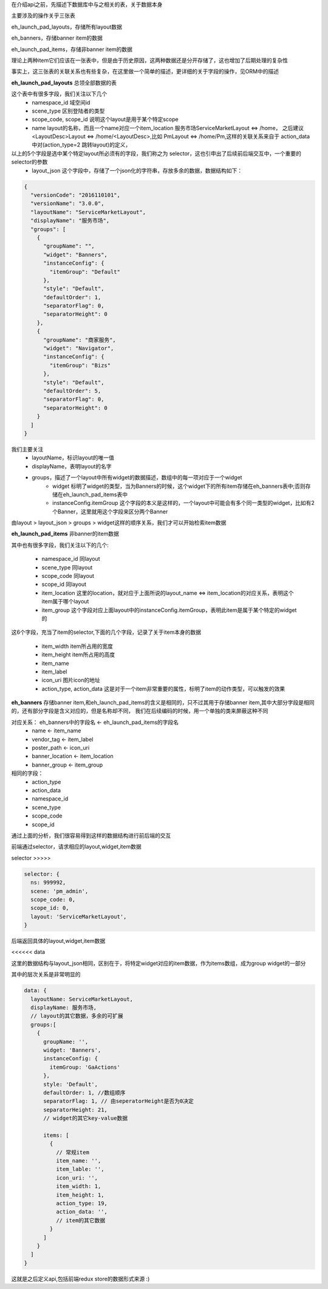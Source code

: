 在介绍api之前，先描述下数据库中与之相关的表，关于数据本身

主要涉及的操作关乎三张表

eh_launch_pad_layouts，存储所有layout数据

eh_banners，存储banner item的数据

eh_launch_pad_items，存储非banner item的数据

理论上两种item它们应该在一张表中，但是由于历史原因，这两种数据还是分开存储了，这也增加了后期处理的复杂性

事实上，这三张表的关联关系也有些复杂，在这里做一个简单的描述，更详细的关于字段的操作，见ORM中的描述

**eh_launch_pad_layouts**
总领全部数据的表

这个表中有很多字段，我们关注以下几个
   * namespace_id 域空间id
   * scene_type   区别登陆者的类型
   * scope_code, scope_id   说明这个layout是用于某个特定scope
   * name       layout的名称，而且一个name对应一个item_location 服务市场ServiceMarketLayout <=> /home， 之后建议 <LayoutDesc>Layout <=> /home/<LayoutDesc>,比如  PmLayout <=> /home/Pm,这样的关联关系来自于 action_data 中对(action_type=2 跳转layout)的定义，

以上的5个字段是选中某个特定layout所必须有的字段，我们称之为 selector，这也引申出了后续前后端交互中，一个重要的selector的参数
   * layout_json 这个字段中，存储了一个json化的字符串，存放多余的数据，数据结构如下：

.. code-block:: javascript

   {
     "versionCode": "2016110101",
     "versionName": "3.0.0",
     "layoutName": "ServiceMarketLayout",
     "displayName": "服务市场",
     "groups": [
       {
         "groupName": "",
         "widget": "Banners",
         "instanceConfig": {
           "itemGroup": "Default"
         },
         "style": "Default",
         "defaultOrder": 1,
         "separatorFlag": 0,
         "separatorHeight": 0
       },
       {
         "groupName": "商家服务",
         "widget": "Navigator",
         "instanceConfig": {
           "itemGroup": "Bizs"
         },
         "style": "Default",
         "defaultOrder": 5,
         "separatorFlag": 0,
         "separatorHeight": 0
       }
     ]
   }

我们主要关注
   * layoutName，标识layout的唯一值
   * displayName，表明layout的名字
   * groups，描述了一个layout中所有widget的数据描述，数组中的每一项对应于一个widget
      * widget 标明了widget的类型，当为Banners的时候，这个widget下的所有item存储在eh_banners表中;否则存储在eh_launch_pad_items表中
      * instanceConfig.itemGroup 这个字段的本义是这样的，一个layout中可能会有多个同一类型的widget，比如有2个Banner，这里就用这个字段来区分两个Banner

由layout > layout_json > groups > widget这样的顺序关系，我们才可以开始检索item数据


**eh_launch_pad_items**
非banner的item数据

其中也有很多字段，我们关注以下的几个:

   * namespace_id 同layout
   * scene_type 同layout
   * scope_code 同layout
   * scope_id 同layout
   * item_location 这里的location，就对应于上面所说的layout_name <=> item_location的对应关系，表明这个item属于哪个layout
   * item_group 这个字段对应上面layout中的instanceConfig.itemGroup，表明此item是属于某个特定的widget的

这6个字段，充当了item的selector,下面的几个字段，记录了关于item本身的数据

   * item_width item所占用的宽度
   * item_height item所占用的高度
   * item_name
   * item_label
   * icon_uri 图片icon的地址
   * action_type, action_data 这是对于一个item非常重要的属性，标明了item的动作类型，可以触发的效果


**eh_banners**
存储banner item,和eh_launch_pad_items的含义是相同的，只不过其用于存储banner item,其中大部分字段是相同的，还有部分字段是含义对应的，但是名称却不同，
我们在后续编码的时候，用一个单独的类来屏蔽这种不同

对应关系： eh_banners中的字段名 <- eh_launch_pad_items的字段名
   * name <- item_name
   * vendor_tag <- item_label
   * poster_path <- icon_uri
   * banner_location <- item_location
   * banner_group <- item_group

相同的字段：
   * action_type
   * action_data
   * namespace_id
   * scene_type
   * scope_code
   * scope_id


通过上面的分析，我们很容易得到这样的数据结构进行前后端的交互

前端通过selector，请求相应的layout,widget,item数据

selector >>>>>

.. code-block:: javascript

   selector: {
     ns: 999992,
     scene: 'pm_admin',
     scope_code: 0,
     scope_id: 0,
     layout: 'ServiceMarketLayout',
   }


后端返回具体的layout,widget,item数据

<<<<<< data

这里的数据结构与layout_json相同，区别在于，将特定widget对应的item数据，作为items数组，成为group widget的一部分

其中的层次关系是非常明显的

.. code-block:: javascript

   data: {
     layoutName: ServiceMarketLayout,
     displayName: 服务市场,
     // layout的其它数据，多余的可扩展
     groups:[
       {
         groupName: '',
         widget: 'Banners',
         instanceConfig: {
           itemGroup: 'GaActions'
         },
         style: 'Default',
         defaultOrder: 1, //数组顺序
         separatorFlag: 1, // 由seperatorHeight是否为0决定
         separatorHeight: 21,
         // widget的其它key-value数据

         items: [
           {
             // 常规item
             item_name: '',
             item_lable: '',
             icon_uri: '',
             item_width: 1,
             item_height: 1,
             action_type: 19,
             action_data: '',
             // item的其它数据
           }
         ]
       }
     ]
   }

这就是之后定义api,包括前端redux store的数据形式来源 :)
